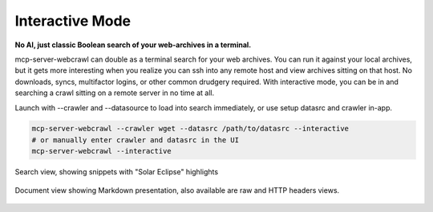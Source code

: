 Interactive Mode
================

**No AI, just classic Boolean search of your web-archives in a terminal.**

mcp-server-webcrawl can double as a terminal search for your web archives. You can run it against your local archives, but it gets more interesting when you realize you can ssh into any remote host and view archives sitting on that host. No downloads, syncs, multifactor logins, or other common drudgery required. With interactive mode, you can be in and searching a crawl sitting on a remote server in no time at all.

Launch with --crawler and --datasource to load into search immediately, or use setup datasrc and crawler in-app.

.. code-block:: bash

   mcp-server-webcrawl --crawler wget --datasrc /path/to/datasrc --interactive
   # or manually enter crawler and datasrc in the UI
   mcp-server-webcrawl --interactive


.. figure:: _static/images/interactive.search.webp
   :alt: mcp-server-webcrawl in --interactive mode heading
   :align: center
   :width: 100%

   Search view, showing snippets with "Solar Eclipse" highlights

.. figure:: _static/images/interactive.document.webp
   :alt: mcp-server-webcrawl in --interactive mode heading
   :align: center
   :width: 100%

   Document view showing Markdown presentation, also available are raw and HTTP headers views.
